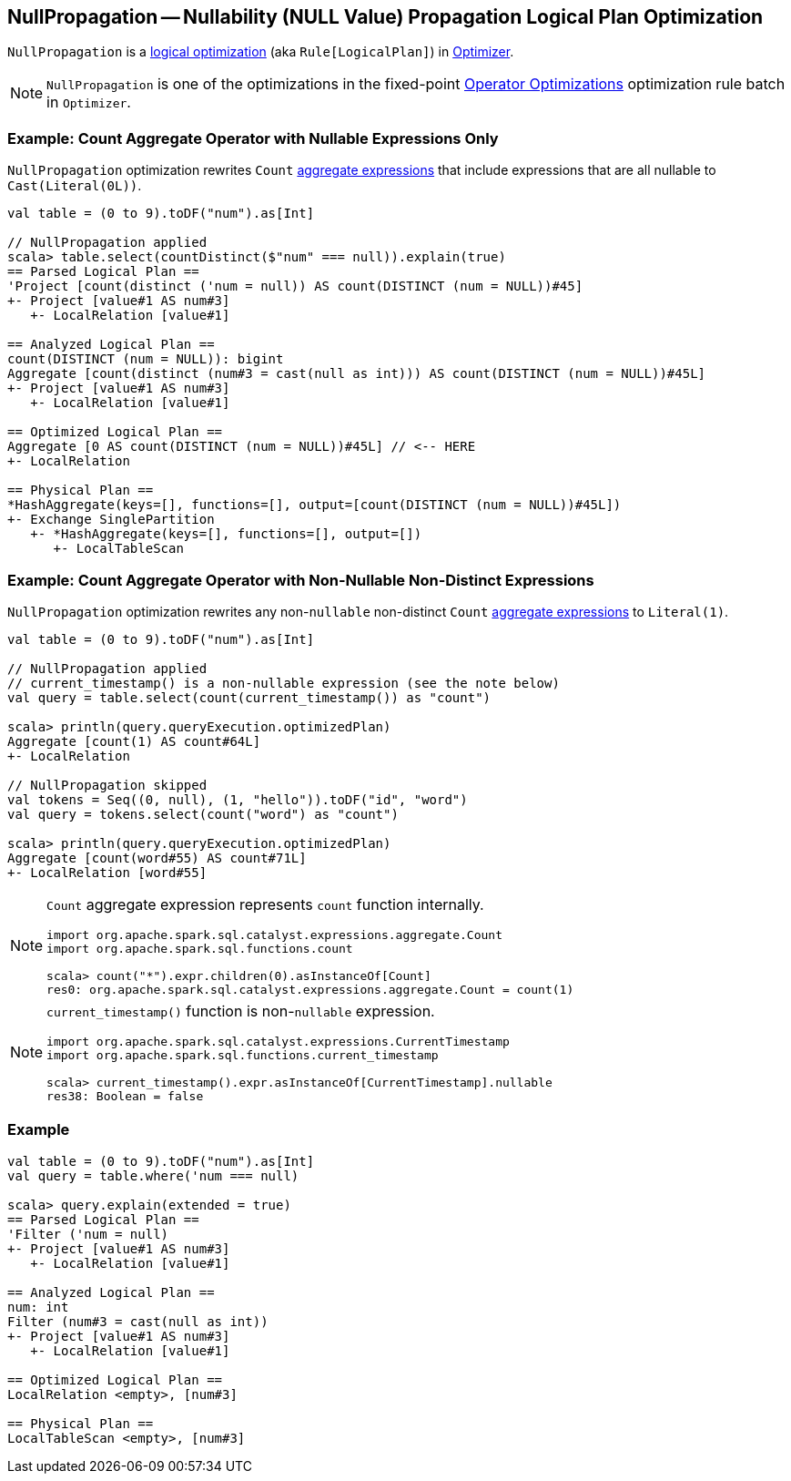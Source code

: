== [[NullPropagation]] NullPropagation -- Nullability (NULL Value) Propagation Logical Plan Optimization

`NullPropagation` is a link:spark-sql-Optimizer.adoc#NullPropagation[logical optimization] (aka `Rule[LogicalPlan]`) in link:spark-sql-Optimizer.adoc[Optimizer].

NOTE: `NullPropagation` is one of the optimizations in the fixed-point link:spark-sql-Optimizer.adoc#Operator-Optimizations[Operator Optimizations] optimization rule batch in `Optimizer`.

=== [[example-count-with-nullable-expressions-only]] Example: Count Aggregate Operator with Nullable Expressions Only

`NullPropagation` optimization rewrites `Count` link:spark-sql-Expression-AggregateExpression.adoc[aggregate expressions] that include expressions that are all nullable to `Cast(Literal(0L))`.

[source, scala]
----
val table = (0 to 9).toDF("num").as[Int]

// NullPropagation applied
scala> table.select(countDistinct($"num" === null)).explain(true)
== Parsed Logical Plan ==
'Project [count(distinct ('num = null)) AS count(DISTINCT (num = NULL))#45]
+- Project [value#1 AS num#3]
   +- LocalRelation [value#1]

== Analyzed Logical Plan ==
count(DISTINCT (num = NULL)): bigint
Aggregate [count(distinct (num#3 = cast(null as int))) AS count(DISTINCT (num = NULL))#45L]
+- Project [value#1 AS num#3]
   +- LocalRelation [value#1]

== Optimized Logical Plan ==
Aggregate [0 AS count(DISTINCT (num = NULL))#45L] // <-- HERE
+- LocalRelation

== Physical Plan ==
*HashAggregate(keys=[], functions=[], output=[count(DISTINCT (num = NULL))#45L])
+- Exchange SinglePartition
   +- *HashAggregate(keys=[], functions=[], output=[])
      +- LocalTableScan
----

=== [[example-count-without-nullable-distinct-expressions]] Example: Count Aggregate Operator with Non-Nullable Non-Distinct Expressions

`NullPropagation` optimization rewrites any non-``nullable`` non-distinct `Count` link:spark-sql-Expression-AggregateExpression.adoc[aggregate expressions] to `Literal(1)`.

[source, scala]
----
val table = (0 to 9).toDF("num").as[Int]

// NullPropagation applied
// current_timestamp() is a non-nullable expression (see the note below)
val query = table.select(count(current_timestamp()) as "count")

scala> println(query.queryExecution.optimizedPlan)
Aggregate [count(1) AS count#64L]
+- LocalRelation

// NullPropagation skipped
val tokens = Seq((0, null), (1, "hello")).toDF("id", "word")
val query = tokens.select(count("word") as "count")

scala> println(query.queryExecution.optimizedPlan)
Aggregate [count(word#55) AS count#71L]
+- LocalRelation [word#55]
----

[NOTE]
====
`Count` aggregate expression represents `count` function internally.

[source, scala]
----
import org.apache.spark.sql.catalyst.expressions.aggregate.Count
import org.apache.spark.sql.functions.count

scala> count("*").expr.children(0).asInstanceOf[Count]
res0: org.apache.spark.sql.catalyst.expressions.aggregate.Count = count(1)
----
====

[NOTE]
====
`current_timestamp()` function is non-``nullable`` expression.

[source, scala]
----
import org.apache.spark.sql.catalyst.expressions.CurrentTimestamp
import org.apache.spark.sql.functions.current_timestamp

scala> current_timestamp().expr.asInstanceOf[CurrentTimestamp].nullable
res38: Boolean = false
----
====

=== [[example]] Example

[source, scala]
----
val table = (0 to 9).toDF("num").as[Int]
val query = table.where('num === null)

scala> query.explain(extended = true)
== Parsed Logical Plan ==
'Filter ('num = null)
+- Project [value#1 AS num#3]
   +- LocalRelation [value#1]

== Analyzed Logical Plan ==
num: int
Filter (num#3 = cast(null as int))
+- Project [value#1 AS num#3]
   +- LocalRelation [value#1]

== Optimized Logical Plan ==
LocalRelation <empty>, [num#3]

== Physical Plan ==
LocalTableScan <empty>, [num#3]
----
